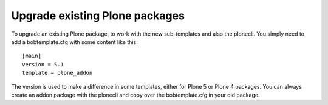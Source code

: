 ===============================
Upgrade existing Plone packages
===============================

To upgrade an existing Plone package, to work with the new sub-templates and also the plonecli. You simply need to add a bobtemplate.cfg with some content like this::

    [main]
    version = 5.1
    template = plone_addon


The version is used to make a difference in some templates, either for Plone 5 or Plone 4 packages. You can always create an addon package with the plonecli and copy over the bobtemplate.cfg in your old package.
